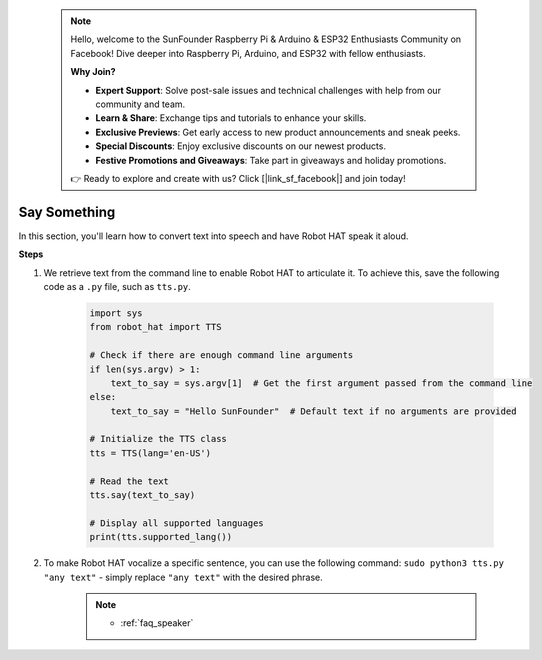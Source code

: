  .. note::

    Hello, welcome to the SunFounder Raspberry Pi & Arduino & ESP32 Enthusiasts Community on Facebook! Dive deeper into Raspberry Pi, Arduino, and ESP32 with fellow enthusiasts.

    **Why Join?**

    - **Expert Support**: Solve post-sale issues and technical challenges with help from our community and team.
    - **Learn & Share**: Exchange tips and tutorials to enhance your skills.
    - **Exclusive Previews**: Get early access to new product announcements and sneak peeks.
    - **Special Discounts**: Enjoy exclusive discounts on our newest products.
    - **Festive Promotions and Giveaways**: Take part in giveaways and holiday promotions.

    👉 Ready to explore and create with us? Click [|link_sf_facebook|] and join today!

Say Something
====================


In this section, you'll learn how to convert text into speech and have Robot HAT speak it aloud.

**Steps**

#. We retrieve text from the command line to enable Robot HAT to articulate it. To achieve this, save the following code as a ``.py`` file, such as ``tts.py``.


    .. code-block:: python

        import sys
        from robot_hat import TTS

        # Check if there are enough command line arguments
        if len(sys.argv) > 1:
            text_to_say = sys.argv[1]  # Get the first argument passed from the command line
        else:
            text_to_say = "Hello SunFounder"  # Default text if no arguments are provided

        # Initialize the TTS class
        tts = TTS(lang='en-US')

        # Read the text
        tts.say(text_to_say)

        # Display all supported languages
        print(tts.supported_lang())

#. To make Robot HAT vocalize a specific sentence, you can use the following command: ``sudo python3 tts.py "any text"`` - simply replace ``"any text"`` with the desired phrase.

    .. note::

        * :ref:`faq_speaker`

